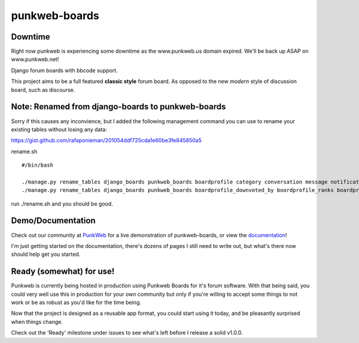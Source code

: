 punkweb-boards
=====================

Downtime
~~~~~~~~~~~~~~~~~~~~~
Right now punkweb is experiencing some downtime as the www.punkweb.us domain
expired.  We'll be back up ASAP on www.punkweb.net!

Django forum boards with bbcode support.

This project aims to be a full featured **classic style** forum board.  As opposed to the
new *modern* style of discussion board, such as discourse.

Note: Renamed from django-boards to punkweb-boards
~~~~~~~~~~~~~~~~~~~~~

Sorry if this causes any inconvience, but I added the following management command
you can use to rename your existing tables without losing any data:

https://gist.github.com/rafaponieman/201054ddf725cda1e60be3fe845850a5

rename.sh

::

    #/bin/bash

    ./manage.py rename_tables django_boards punkweb_boards boardprofile category conversation message notification page post report shout subcategory thread userrank
    ./manage.py rename_tables django_boards punkweb_boards boardprofile_downvoted_by boardprofile_ranks boardprofile_upvoted_by conversation_unread_by conversation_users post_downvoted_by post_upvoted_by thread_upvoted_by thread_downvoted_by


run ./rename.sh and you should be good.

Demo/Documentation
~~~~~~~~~~~~~~~~~~

Check out our community at `PunkWeb <https://punkweb.net/board/>`__ for a
live demonstration of punkweb-boards, or view the
`documentation <https://punkweb.net/board/page/docs-index/>`__!

I'm just getting started on the documentation, there's dozens of pages I still
need to write out, but what's there now should help get you started.

Ready (somewhat) for use!
~~~~~~~~~~~~~~~~~~~~~

Punkweb is currently being hosted in production using Punkweb Boards for it's forum
software.  With that being said, you could very well use this in production for your
own community but only if you're willing to accept some things to not work or be
as robust as you'd like for the time being.

Now that the project is designed as a reusable app format, you could start using it
today, and be pleasantly surprised when things change.

Check out the 'Ready' milestone under issues to see what's left before I release
a solid v1.0.0.
